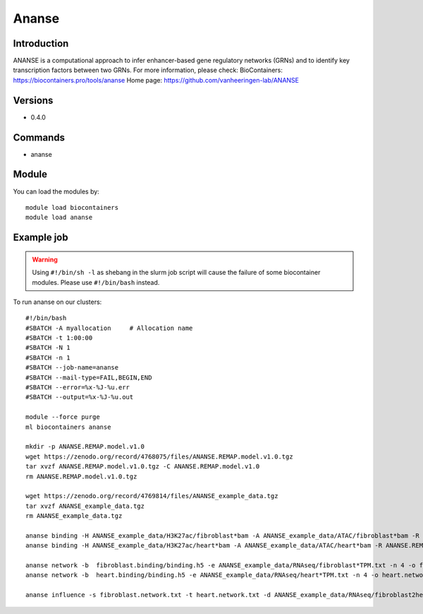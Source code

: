 .. _backbone-label:

Ananse
==============================

Introduction
~~~~~~~~
ANANSE is a computational approach to infer enhancer-based gene regulatory networks (GRNs) and to identify key transcription factors between two GRNs.
For more information, please check:
BioContainers: https://biocontainers.pro/tools/ananse 
Home page: https://github.com/vanheeringen-lab/ANANSE

Versions
~~~~~~~~
- 0.4.0

Commands
~~~~~~~
- ananse

Module
~~~~~~~~
You can load the modules by::

    module load biocontainers
    module load ananse

Example job
~~~~~
.. warning::
    Using ``#!/bin/sh -l`` as shebang in the slurm job script will cause the failure of some biocontainer modules. Please use ``#!/bin/bash`` instead.

To run ananse on our clusters::

    #!/bin/bash
    #SBATCH -A myallocation     # Allocation name
    #SBATCH -t 1:00:00
    #SBATCH -N 1
    #SBATCH -n 1
    #SBATCH --job-name=ananse
    #SBATCH --mail-type=FAIL,BEGIN,END
    #SBATCH --error=%x-%J-%u.err
    #SBATCH --output=%x-%J-%u.out

    module --force purge
    ml biocontainers ananse

    mkdir -p ANANSE.REMAP.model.v1.0
    wget https://zenodo.org/record/4768075/files/ANANSE.REMAP.model.v1.0.tgz
    tar xvzf ANANSE.REMAP.model.v1.0.tgz -C ANANSE.REMAP.model.v1.0
    rm ANANSE.REMAP.model.v1.0.tgz

    wget https://zenodo.org/record/4769814/files/ANANSE_example_data.tgz
    tar xvzf ANANSE_example_data.tgz
    rm ANANSE_example_data.tgz

    ananse binding -H ANANSE_example_data/H3K27ac/fibroblast*bam -A ANANSE_example_data/ATAC/fibroblast*bam -R ANANSE.REMAP.model.v1.0/ -o fibroblast.binding
    ananse binding -H ANANSE_example_data/H3K27ac/heart*bam -A ANANSE_example_data/ATAC/heart*bam -R ANANSE.REMAP.model.v1.0/ -o heart.binding

    ananse network -b  fibroblast.binding/binding.h5 -e ANANSE_example_data/RNAseq/fibroblast*TPM.txt -n 4 -o fibroblast.network.txt
    ananse network -b  heart.binding/binding.h5 -e ANANSE_example_data/RNAseq/heart*TPM.txt -n 4 -o heart.network.txt

    ananse influence -s fibroblast.network.txt -t heart.network.txt -d ANANSE_example_data/RNAseq/fibroblast2heart_degenes.csv -p -o fibroblast2heart.influence.txt
